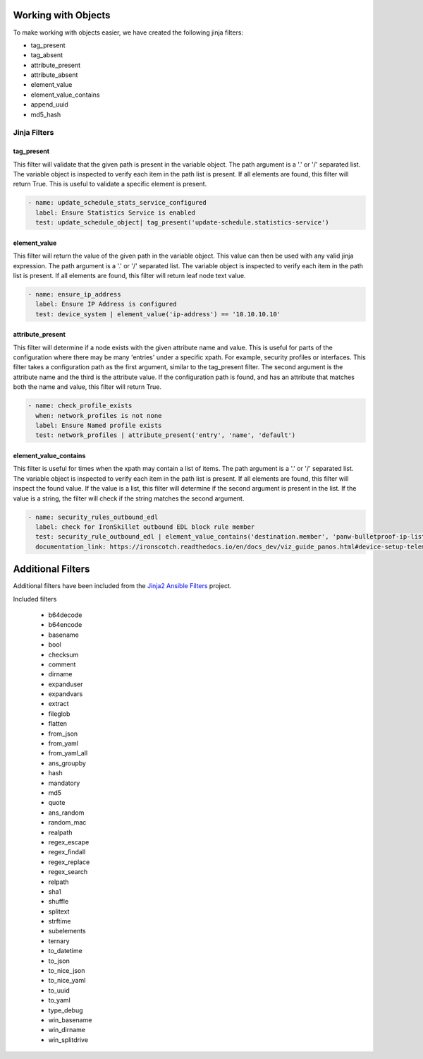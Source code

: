 Working with Objects
====================

To make working with objects easier, we have created the following jinja filters:

- tag_present 
- tag_absent
- attribute_present
- attribute_absent
- element_value
- element_value_contains
- append_uuid
- md5_hash


.. _jinja_filters_section:

Jinja Filters
-------------

tag_present
~~~~~~~~~~~~

This filter will validate that the given path is present in the variable object. The path argument is a '.' or '/'
separated list. The variable object is inspected to verify each item in the path list is present. If all elements are
found, this filter will return True. This is useful to validate a specific element is present.

.. code-block:: yaml

  - name: update_schedule_stats_service_configured
    label: Ensure Statistics Service is enabled
    test: update_schedule_object| tag_present('update-schedule.statistics-service')

element_value
~~~~~~~~~~~~~

This filter will return the value of the given path in the variable object. This value can then be used with any
valid jinja expression. The path argument is a '.' or '/'
separated list. The variable object is inspected to verify each item in the path list is present. If all elements are
found, this filter will return leaf node text value.

.. code-block:: yaml

  - name: ensure_ip_address
    label: Ensure IP Address is configured
    test: device_system | element_value('ip-address') == '10.10.10.10'

attribute_present
~~~~~~~~~~~~~~~~~

This filter will determine if a node exists with the given attribute name and value. This is useful for parts of the
configuration where there may be many 'entries' under a specific xpath. For example, security profiles or interfaces.
This filter takes a configuration path as the first argument, similar to the tag_present filter. The second argument
is the attribute name and the third is the attribute value. If the configuration path is found, and has an attribute
that matches both the name and value, this filter will return True.

.. code-block:: yaml

  - name: check_profile_exists
    when: network_profiles is not none
    label: Ensure Named profile exists
    test: network_profiles | attribute_present('entry', 'name', 'default')


element_value_contains
~~~~~~~~~~~~~~~~~~~~~~

This filter is useful for times when the xpath may contain a list of items. The path argument is a '.' or '/'
separated list. The variable object is inspected to verify each item in the path list is present. If all elements are
found, this filter will inspect the found value. If the value is a list, this filter will determine if the second
argument is present in the list. If the value is a string, the filter will check if the string matches the second
argument.

.. code-block:: yaml

  - name: security_rules_outbound_edl
    label: check for IronSkillet outbound EDL block rule member
    test: security_rule_outbound_edl | element_value_contains('destination.member', 'panw-bulletproof-ip-list')
    documentation_link: https://ironscotch.readthedocs.io/en/docs_dev/viz_guide_panos.html#device-setup-telemetry-telemetry


Additional Filters
==================

Additional filters have been included from the `Jinja2 Ansible Filters <https://pypi.org/project/jinja2-ansible-filters/>`_
project. 

Included filters

  * b64decode
  * b64encode
  * basename
  * bool
  * checksum
  * comment
  * dirname
  * expanduser
  * expandvars
  * extract
  * fileglob
  * flatten
  * from_json
  * from_yaml
  * from_yaml_all
  * ans_groupby
  * hash
  * mandatory
  * md5
  * quote
  * ans_random
  * random_mac
  * realpath
  * regex_escape
  * regex_findall
  * regex_replace
  * regex_search
  * relpath
  * sha1
  * shuffle
  * splitext
  * strftime
  * subelements
  * ternary
  * to_datetime
  * to_json
  * to_nice_json
  * to_nice_yaml
  * to_uuid
  * to_yaml
  * type_debug
  * win_basename
  * win_dirname
  * win_splitdrive
